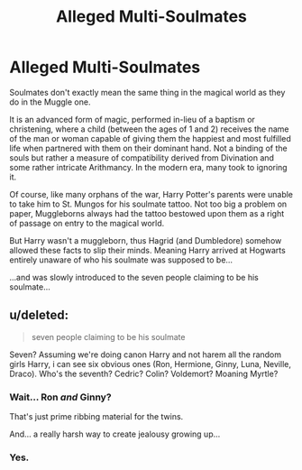 #+TITLE: Alleged Multi-Soulmates

* Alleged Multi-Soulmates
:PROPERTIES:
:Author: RowanWinterlace
:Score: 8
:DateUnix: 1581385079.0
:DateShort: 2020-Feb-11
:FlairText: Prompt
:END:
Soulmates don't exactly mean the same thing in the magical world as they do in the Muggle one.

It is an advanced form of magic, performed in-lieu of a baptism or christening, where a child (between the ages of 1 and 2) receives the name of the man or woman capable of giving them the happiest and most fulfilled life when partnered with them on their dominant hand. Not a binding of the souls but rather a measure of compatibility derived from Divination and some rather intricate Arithmancy. In the modern era, many took to ignoring it.

Of course, like many orphans of the war, Harry Potter's parents were unable to take him to St. Mungos for his soulmate tattoo. Not too big a problem on paper, Muggleborns always had the tattoo bestowed upon them as a right of passage on entry to the magical world.

But Harry wasn't a muggleborn, thus Hagrid (and Dumbledore) somehow allowed these facts to slip their minds. Meaning Harry arrived at Hogwarts entirely unaware of who his soulmate was supposed to be...

...and was slowly introduced to the seven people claiming to be his soulmate...


** u/deleted:
#+begin_quote
  seven people claiming to be his soulmate
#+end_quote

Seven? Assuming we're doing canon Harry and not harem all the random girls Harry, i can see six obvious ones (Ron, Hermione, Ginny, Luna, Neville, Draco). Who's the seventh? Cedric? Colin? Voldemort? Moaning Myrtle?
:PROPERTIES:
:Score: 3
:DateUnix: 1581460362.0
:DateShort: 2020-Feb-12
:END:

*** Wait... Ron /and/ Ginny?

That's just prime ribbing material for the twins.

And... a really harsh way to create jealousy growing up...
:PROPERTIES:
:Author: FavChanger
:Score: 2
:DateUnix: 1581516925.0
:DateShort: 2020-Feb-12
:END:


*** Yes.
:PROPERTIES:
:Author: RowanWinterlace
:Score: 1
:DateUnix: 1581461042.0
:DateShort: 2020-Feb-12
:END:
